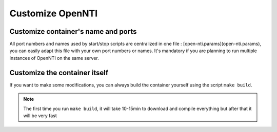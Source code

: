 Customize OpenNTI
-----------------
Customize container's name and ports
^^^^^^^^^^^^^^^^^^^^^^^^^^^^^^^^^^^^
All port numbers and names used by start/stop scripts are centralized in one file : [open-nti.params](open-nti.params), you can easily adapt this file with your own port numbers or names. It's mandatory if you are planning to run multiple instances of OpenNTI on the same server.

Customize the container itself
^^^^^^^^^^^^^^^^^^^^^^^^^^^^^^^^^^^^
If you want to make some modifications, you can always build the container yourself using the script ``make build``.

.. NOTE::
  The first time you run ``make build``, it will take 10-15min to download and compile everything but after that it will be very fast
